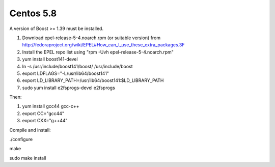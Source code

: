 ==========
Centos 5.8
==========


A version of Boost >= 1.39 must be installed.

1. Download epel-release-5-4.noarch.rpm (or suitable version) from http://fedoraproject.org/wiki/EPEL#How_can_I_use_these_extra_packages.3F

2. Install the EPEL repo list using "rpm -Uvh epel-release-5-4.noarch.rpm"

3. yum install boost141-devel

4. ln -s /usr/include/boost141/boost/ /usr/include/boost

5. export LDFLAGS="-L/usr/lib64/boost141"

6. export LD_LIBRARY_PATH=/usr/lib64/boost141:$LD_LIBRARY_PATH

7. sudo yum install e2fsprogs-devel e2fsprogs


Then:

1. yum install gcc44 gcc-c++

2. export CC="gcc44"

3. export CXX="g++44"

Compile and install:

./configure

make

sudo make install


